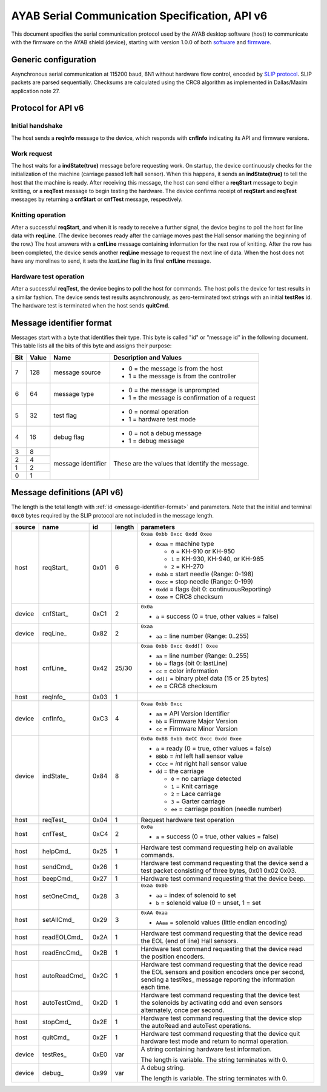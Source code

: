 .. _AYAB_serial-communication-specification-apiv6:

AYAB Serial Communication Specification, API v6
===============================================

This document specifies the serial communication protocol used by the AYAB desktop
software (host) to communicate with the firmware on the AYAB shield (device), starting
with version 1.0.0 of both `software <https://github.com/AllYarnsAreBeautiful/ayab-desktop>`_ and `firmware <https://github.com/AllYarnsAreBeautiful/ayab-firmware>`_.

.. _generic-configuration:

Generic configuration
---------------------

Asynchronous serial communication at 115200 baud, 8N1 without hardware flow control,
encoded by `SLIP protocol <https://tools.ietf.org/html/rfc1055.html>`_. SLIP packets are
parsed sequentially. Checksums are calculated using the CRC8 algorithm as implemented in
Dallas/Maxim application note 27.

.. _API-v6:

Protocol for API v6
-------------------

Initial handshake
~~~~~~~~~~~~~~~~~

The host sends a **reqInfo** message to the device, which responds with **cnfInfo**
indicating its API and firmware versions.

Work request
~~~~~~~~~~~~

The host waits for a **indState(true)** message before requesting work. On startup,
the device continuously checks for the initialization of the machine (carriage passed left
hall sensor). When this happens, it sends an **indState(true)** to tell the host that the
machine is ready. After receiving this message, the host can send either a **reqStart**
message to begin knitting, or a **reqTest** message to begin testing the hardware.
The device confirms receipt of **reqStart** and **reqTest** messages by returning a
**cnfStart** or **cnfTest** message, respectively.

Knitting operation
~~~~~~~~~~~~~~~~~~

After a successful **reqStart**, and when it is ready to receive a further signal,
the device begins to poll the host for line data with **reqLine**. (The device becomes
ready after the carriage moves past the Hall sensor marking the beginning of the row.)
The host answers with a **cnfLine** message containing information for the next row
of knitting. After the row has been completed, the device sends another **reqLine** message
to request the next line of data. When the host does not have any morelines to send,
it sets the *lastLine* flag in its final **cnfLine** message.

Hardware test operation
~~~~~~~~~~~~~~~~~~~~~~~

After a successful **reqTest**, the device begins to poll the host for commands. The host
polls the device for test results in a similar fashion. The device sends test results
asynchronously, as zero-terminated text strings with an initial **testRes** id.
The hardware test is terminated when the host sends **quitCmd**.

.. _message-identifier-format:

Message identifier format
-------------------------

Messages start with a byte that identifies their type. This byte is called
"id" or "message id" in the following document. This table lists all the bits
of this byte and assigns their purpose:

+-----+-------+--------------------+------------------------------------------+
| Bit | Value |        Name        |         Description and Values           |
+=====+=======+====================+==========================================+
|     |       |                    | - 0 = the message is from the host       |
|  7  |  128  | message source     | - 1 = the message is from the controller |
|     |       |                    |                                          |
+-----+-------+--------------------+------------------------------------------+
|     |       |                    | - 0 = the message is unprompted          |
|  6  |   64  | message type       | - 1 = the message is confirmation        |
|     |       |                    |   of a request                           |
+-----+-------+--------------------+------------------------------------------+
|     |       |                    | - 0 = normal operation                   |
|  5  |   32  | test flag          | - 1 = hardware test mode                 |
|     |       |                    |                                          |
+-----+-------+--------------------+------------------------------------------+
|     |       |                    | - 0 = not a debug message                |
|  4  |   16  | debug flag         | - 1 = debug message                      |
|     |       |                    |                                          |
+-----+-------+--------------------+------------------------------------------+
|  3  |    8  |                    |                                          |
+-----+-------+                    | These are the values that identify the   |
|  2  |    4  |                    | message.                                 |
+-----+-------+ message identifier |                                          |
|  1  |    2  |                    |                                          |
+-----+-------+                    |                                          |
|  0  |    1  |                    |                                          |
+-----+-------+--------------------+------------------------------------------+

.. _message-definitions-apiv6:

Message definitions (API v6)
----------------------------

The length is the total length with :ref:`id <message-identifier-format>`
and parameters. Note that the initial and terminal  ``0xc0`` bytes required
by the SLIP protocol are not included in the message length.

========== ============ ==== ====== ==============================================================
  source      name       id  length        parameters
========== ============ ==== ====== ==============================================================
host       .. _m6-01:   0x01 6      ``0xaa 0xbb 0xcc 0xdd 0xee``      
                                  
           reqStart_                - ``0xaa`` = machine type

                                      - ``0`` = KH-910 or KH-950
                                      - ``1`` = KH-930, KH-940, or KH-965
                                      - ``2`` = KH-270
                                    - ``0xbb`` = start needle (Range: 0-198)
                                    - ``0xcc`` = stop needle (Range: 0-199)
                                    - ``0xdd`` = flags (bit 0: continuousReporting)
                                    - ``0xee`` = CRC8 checksum
device     .. _m6-C1:   0xC1 2      ``0x0a``

           cnfStart_                - ``a`` = success (0 = true, other values = false)
device     .. _m6-82:   0x82 2      ``0xaa``

           reqLine_                 - ``aa`` = line number (Range: 0..255)
host       .. _m6-42:   0x42 25/30  ``0xaa 0xbb 0xcc 0xdd[] 0xee``

           cnfLine_                 - ``aa`` = line number (Range: 0..255)
                                    - ``bb`` = flags (bit 0: lastLine)
                                    - ``cc`` = color information
                                    - ``dd[]`` = binary pixel data (15 or 25 bytes)
                                    - ``ee`` = CRC8 checksum
host       .. _m6-03:   0x03 1

           reqInfo_
device     .. _m6-C3:   0xC3 4      ``0xaa 0xbb 0xcc``

           cnfInfo_                 - ``aa`` = API Version Identifier
                                    - ``bb`` = Firmware Major Version
                                    - ``cc`` = Firmware Minor Version
device     .. _m6-84:   0x84 8      ``0x0a 0xBB 0xbb 0xCC 0xcc 0xdd 0xee``

           indState_                - ``a`` = ready (0 = true, other values = false)
                                    - ``BBbb`` = `int` left hall sensor value
                                    - ``CCcc`` = `int` right hall sensor value
                                    - ``dd`` = the carriage

                                      - ``0`` = no carriage detected
                                      - ``1`` = Knit carriage
                                      - ``2`` = Lace carriage
                                      - ``3`` = Garter carriage
                                      - ``ee`` = carriage position (needle number)
host       .. _m6-04:   0x04 1      Request hardware test operation

           reqTest_
host       .. _m6-C4:   0xC4 2      ``0x0a``

           cnfTest_                 - ``a`` = success (0 = true, other values = false)
host       .. _m6-25:   0x25 1      Hardware test command requesting help on available commands.
                                  
           helpCmd_               
host       .. _m6-26:   0x26 1      Hardware test command requesting that the device 
                                    send a test packet consisting of three bytes, 0x01 0x02 0x03.
           sendCmd_               
host       .. _m6-27:   0x27 1      Hardware test command requesting that the device beep. 
                                  
           beepCmd_               
host       .. _m6-28:   0x28 3      ``0xaa 0x0b``

           setOneCmd_               - ``aa`` = index of solenoid to set
                                    - ``b``  = solenoid value (0 = unset, 1 = set   
host       .. _m6-29:   0x29 3      ``0xAA 0xaa`` 
                            
           setAllCmd_               - ``AAaa`` = solenoid values (little endian encoding)
host       .. _m6-2A:   0x2A 1      Hardware test command requesting that the device read the 
                                    EOL (end of line) Hall sensors.
           readEOLCmd_               
host       .. _m6-2B:   0x2B 1      Hardware test command requesting that the device read the 
                                    position encoders.
           readEncCmd_               
host       .. _m6-2C:   0x2C 1      Hardware test command requesting that the device read the 
                                    EOL sensors and position encoders once per second, sending
           autoReadCmd_             a testRes_ message reporting the information each time.
host       .. _m6-2D:   0x2D 1      Hardware test command requesting that the device test the 
                                    solenoids by activating odd and even sensors alternately,
           autoTestCmd_             once per second.
host       .. _m6-2E:   0x2E 1      Hardware test command requesting that the device stop the 
                                    autoRead and autoTest operations.
           stopCmd_               
host       .. _m6-2F:   0x2F 1      Hardware test command requesting that the device quit 
                                    hardware test mode and return to normal operation.
           quitCmd_               
device     .. _m6-E0:   0xE0 var    A string containing hardware test information.
                                  
           testRes_                 The length is variable. The string terminates with 0.
device     .. _m6-99:   0x99 var    A debug string.
                                  
           debug_                   The length is variable. The string terminates with 0.
========== ============ ==== ====== ==============================================================
